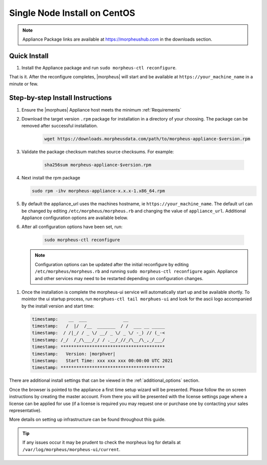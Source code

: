 Single Node Install on CentOS
^^^^^^^^^^^^^^^^^^^^^^^^^^^^^

.. note:: Appliance Package links are available at https://morpheushub.com in the downloads section.

Quick Install 
`````````````
#. Install the Appliance package and run ``sudo morpheus-ctl reconfigure``. 

That is it. After the reconfigure completes, |morpheus| will start and be available at ``https://your_machine_name`` in a minute or few.

Step-by-step Install Instructions
`````````````````````````````````

#. Ensure the |morphues| Appliance host meets the minimum :ref:`Requirements`

#. Download the target version ``.rpm`` package for installation in a directory of your choosing. The package can be removed after successful installation.

    .. code-block:: bash

     wget https://downloads.morpheusdata.com/path/to/morpheus-appliance-$version.rpm

#. Validate the package checksum matches source checksums. For example:

    .. code-block:: bash

     sha256sum morpheus-appliance-$version.rpm

#. Next install the rpm package

   .. code-block:: bash

    sudo rpm -ihv morpheus-appliance-x.x.x-1.x86_64.rpm
    
#. By default the appliance_url uses the machines hostname, ie ``https://your_machine_name``. The default url can be changed by editing ``/etc/morpheus/morpheus.rb`` and changing the value of ``appliance_url``. Additional Appliance configuration options are available below.

   .. toggle-header::
        :header: Appliance Configuration Options **Click to Expand/Hide**
        
              .. include:: /getting_started/additional/morpheusRb.rst

#. After all configuration options have been set, run:
    
    .. code-block:: bash              
    
     sudo morpheus-ctl reconfigure
        
   .. note:: Configuration options can be updated after the initial reconfigure by editing ``/etc/morpheus/morpheus.rb`` and running ``sudo morpheus-ctl reconfigure`` again. Appliance and other services may need to be restarted depending on configuration changes.

..   todo: add detailed reconfigure process steps link

#. Once the installation is complete the morpheus-ui service will automatically start up and be available shortly. To mointor the ui startup process, run ``morphues-ctl tail morphues-ui`` and look for the ascii logo accompanied by the install version and start time: 

   .. code-block:: console
  
      timestamp:    __  ___              __
      timestamp:   /  |/  /__  _______  / /  ___ __ _____
      timestamp:  / /|_/ / _ \/ __/ _ \/ _ \/ -_) // (_-<
      timestamp: /_/  /_/\___/_/ / .__/_//_/\__/\_,_/___/
      timestamp: ****************************************
      timestamp:   Version: |morphver|
      timestamp:   Start Time: xxx xxx xxx 00:00:00 UTC 2021
      timestamp: ****************************************

There are additional install settings that can be viewed in the :ref:`additional_options` section.

Once the browser is pointed to the appliance a first time setup wizard will be presented. Please follow the on screen instructions by creating the master account. From there you will be presented with the license settings page where a license can be applied for use (if a license is required you may request one or purchase one by contacting your sales representative).

More details on setting up infrastructure can be found throughout this guide.

.. TIP:: If any issues occur it may be prudent to check the morpheus log for details at ``/var/log/morpheus/morpheus-ui/current``.


